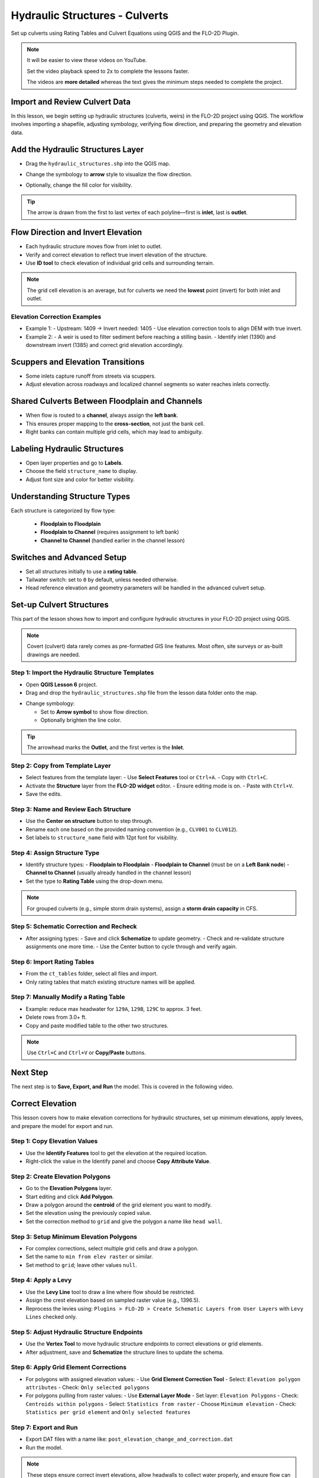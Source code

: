 .. _structure_example:

Hydraulic Structures - Culverts
==================================

Set up culverts using Rating Tables and Culvert Equations using QGIS and the FLO-2D Plugin.

.. Note:: It will be easier to view these videos on YouTube.

   Set the video playback speed to 2x to complete the lessons faster.

   The videos are **more detailed** whereas the text gives the minimum steps needed
   to complete the project.

Import and Review Culvert Data
-------------------------------

.. raw:: html

   <iframe width="560" height="315" src="https://www.youtube.com/embed/ebIFoGUuQcI?si=XMiARpQIkzIPD5Es"
   title="YouTube video player" frameborder="0" allow="accelerometer; autoplay; clipboard-write; encrypted-media;
   gyroscope; picture-in-picture; web-share" referrerpolicy="strict-origin-when-cross-origin" allowfullscreen></iframe>


In this lesson, we begin setting up hydraulic structures (culverts, weirs) in the FLO-2D project using QGIS. The workflow involves importing a shapefile, adjusting symbology, verifying flow direction, and preparing the geometry and elevation data.

Add the Hydraulic Structures Layer
----------------------------------
- Drag the ``hydraulic_structures.shp`` into the QGIS map.

.. image:: ../img/shg/8/shg_hydaulic001.png

- Change the symbology to **arrow** style to visualize the flow direction.

.. image:: ../img/shg/8/shg_hydaulic002.png

- Optionally, change the fill color for visibility.

.. tip::
   The arrow is drawn from the first to last vertex of each polyline—first is **inlet**, last is **outlet**.

Flow Direction and Invert Elevation
-----------------------------------
- Each hydraulic structure moves flow from inlet to outlet.
- Verify and correct elevation to reflect true invert elevation of the structure.
- Use **ID tool** to check elevation of individual grid cells and surrounding terrain.

.. image:: ../img/shg/8/shg_hydaulic003.png

.. note::
   The grid cell elevation is an average, but for culverts we need the **lowest** point (invert) for both inlet and outlet.

Elevation Correction Examples
~~~~~~~~~~~~~~~~~~~~~~~~~~~~~
- Example 1:
  - Upstream: 1409 → Invert needed: 1405
  - Use elevation correction tools to align DEM with true invert.
- Example 2:
  - A weir is used to filter sediment before reaching a stilling basin.
  - Identify inlet (1390) and downstream invert (1385) and correct grid elevation accordingly.

Scuppers and Elevation Transitions
----------------------------------
- Some inlets capture runoff from streets via scuppers.
- Adjust elevation across roadways and localized channel segments so water reaches inlets correctly.

Shared Culverts Between Floodplain and Channels
-----------------------------------------------
- When flow is routed to a **channel**, always assign the **left bank**.
- This ensures proper mapping to the **cross-section**, not just the bank cell.
- Right banks can contain multiple grid cells, which may lead to ambiguity.

Labeling Hydraulic Structures
-----------------------------
- Open layer properties and go to **Labels**.
- Choose the field ``structure_name`` to display.
- Adjust font size and color for better visibility.

.. image:: ../img/shg/8/shg_hydaulic004.png

Understanding Structure Types
-----------------------------
Each structure is categorized by flow type:

    - **Floodplain to Floodplain**
    - **Floodplain to Channel** (requires assignment to left bank)
    - **Channel to Channel** (handled earlier in the channel lesson)

Switches and Advanced Setup
---------------------------
- Set all structures initially to use a **rating table**.
- Tailwater switch: set to ``0`` by default, unless needed otherwise.
- Head reference elevation and geometry parameters will be handled in the advanced culvert setup.

.. image:: ../img/shg/8/shg_hydaulic005.png


Set-up Culvert Structures
-------------------------------

.. raw:: html

   <iframe width="560" height="315" src="https://www.youtube.com/embed/WKjd-FG0ZUM?si=VVumLcmUz5gq9NSg"
   title="YouTube video player" frameborder="0" allow="accelerometer; autoplay; clipboard-write; encrypted-media;
   gyroscope; picture-in-picture; web-share" referrerpolicy="strict-origin-when-cross-origin" allowfullscreen></iframe>


This part of the lesson shows how to import and configure hydraulic structures in your FLO-2D project using QGIS.

.. note::
   Covert (culvert) data rarely comes as pre-formatted GIS line features. Most often, site surveys or as-built drawings are needed.

Step 1: Import the Hydraulic Structure Templates
~~~~~~~~~~~~~~~~~~~~~~~~~~~~~~~~~~~~~~~~~~~~~~~~~~~~~~~

- Open **QGIS Lesson 6** project.
- Drag and drop the ``hydraulic_structures.shp`` file from the lesson data folder onto the map.

.. image:: ../img/shg/8/shg_hydaulic001.png

- Change symbology:

  - Set to **Arrow symbol** to show flow direction.
  - Optionally brighten the line color.

.. image:: ../img/shg/8/shg_hydaulic002.png

.. tip::
   The arrowhead marks the **Outlet**, and the first vertex is the **Inlet**.

Step 2: Copy from Template Layer
~~~~~~~~~~~~~~~~~~~~~~~~~~~~~~~~~~~~

- Select features from the template layer:
  - Use **Select Features** tool or ``Ctrl+A``.
  - Copy with ``Ctrl+C``.
- Activate the **Structure** layer from the **FLO-2D widget** editor.
  - Ensure editing mode is on.
  - Paste with ``Ctrl+V``.
- Save the edits.

Step 3: Name and Review Each Structure
~~~~~~~~~~~~~~~~~~~~~~~~~~~~~~~~~~~~~~~~~~~~~~~~~~~~~~~

- Use the **Center on structure** button to step through.
- Rename each one based on the provided naming convention (e.g., ``CLV001`` to ``CLV012``).
- Set labels to ``structure_name`` field with 12pt font for visibility.

Step 4: Assign Structure Type
~~~~~~~~~~~~~~~~~~~~~~~~~~~~~~~~~~~

- Identify structure types:
  - **Floodplain to Floodplain**
  - **Floodplain to Channel** (must be on a **Left Bank node**)
  - **Channel to Channel** (usually already handled in the channel lesson)
- Set the type to **Rating Table** using the drop-down menu.

.. note::
   For grouped culverts (e.g., simple storm drain systems), assign a **storm drain capacity** in CFS.

Step 5: Schematic Correction and Recheck
~~~~~~~~~~~~~~~~~~~~~~~~~~~~~~~~~~~~~~~~~~~~

- After assigning types:
  - Save and click **Schematize** to update geometry.
  - Check and re-validate structure assignments one more time.
  - Use the Center button to cycle through and verify again.

Step 6: Import Rating Tables
~~~~~~~~~~~~~~~~~~~~~~~~~~~~~~~~~~

- From the ``ct_tables`` folder, select all files and import.
- Only rating tables that match existing structure names will be applied.

Step 7: Manually Modify a Rating Table
~~~~~~~~~~~~~~~~~~~~~~~~~~~~~~~~~~~~~~~~~~~

- Example: reduce max headwater for ``129A``, ``129B``, ``129C`` to approx. 3 feet.
- Delete rows from 3.0+ ft.
- Copy and paste modified table to the other two structures.

.. note::
   Use ``Ctrl+C`` and ``Ctrl+V`` or **Copy/Paste** buttons.

Next Step
---------

The next step is to **Save, Export, and Run** the model. This is covered in the following video.


.. _correct_elevation:

Correct Elevation
---------------------------------

.. raw:: html

   <iframe width="560" height="315" src="https://www.youtube.com/embed/u41PNLBt8mk?si=0f7P3iE_7gwMFfuu"
   title="YouTube video player" frameborder="0" allow="accelerometer; autoplay; clipboard-write; encrypted-media;
   gyroscope; picture-in-picture; web-share" referrerpolicy="strict-origin-when-cross-origin" allowfullscreen></iframe>


This lesson covers how to make elevation corrections for hydraulic structures, set up minimum elevations, apply levees, and prepare the model for export and run.

Step 1: Copy Elevation Values
~~~~~~~~~~~~~~~~~~~~~~~~~~~~~~~~~~~~~~~~~~~
- Use the **Identify Features** tool to get the elevation at the required location.
- Right-click the value in the Identify panel and choose **Copy Attribute Value**.

Step 2: Create Elevation Polygons
~~~~~~~~~~~~~~~~~~~~~~~~~~~~~~~~~~~~~~~~~~~
- Go to the **Elevation Polygons** layer.
- Start editing and click **Add Polygon**.
- Draw a polygon around the **centroid** of the grid element you want to modify.
- Set the elevation using the previously copied value.
- Set the correction method to ``grid`` and give the polygon a name like ``head wall``.

Step 3: Setup Minimum Elevation Polygons
~~~~~~~~~~~~~~~~~~~~~~~~~~~~~~~~~~~~~~~~~~~
- For complex corrections, select multiple grid cells and draw a polygon.
- Set the name to ``min from elev raster`` or similar.
- Set method to ``grid``; leave other values ``null``.

Step 4: Apply a Levy
~~~~~~~~~~~~~~~~~~~~~~~~~~~~~~~~~~~~~~~~~~~
- Use the **Levy Line** tool to draw a line where flow should be restricted.
- Assign the crest elevation based on sampled raster value (e.g., 1396.5).
- Reprocess the levies using:
  ``Plugins > FLO-2D > Create Schematic Layers from User Layers`` with ``Levy Lines`` checked only.

Step 5: Adjust Hydraulic Structure Endpoints
~~~~~~~~~~~~~~~~~~~~~~~~~~~~~~~~~~~~~~~~~~~~~~~~~~~~
- Use the **Vertex Tool** to move hydraulic structure endpoints to correct elevations or grid elements.
- After adjustment, save and **Schematize** the structure lines to update the schema.

Step 6: Apply Grid Element Corrections
~~~~~~~~~~~~~~~~~~~~~~~~~~~~~~~~~~~~~~~~~~~
- For polygons with assigned elevation values:
  - Use **Grid Element Correction Tool**
  - Select: ``Elevation polygon attributes``
  - Check: ``Only selected polygons``

- For polygons pulling from raster values:
  - Use **External Layer Mode**
  - Set layer: ``Elevation Polygons``
  - Check: ``Centroids within polygons``
  - Select: ``Statistics from raster``
  - Choose ``Minimum elevation``
  - Check: ``Statistics per grid element`` and ``Only selected features``

Step 7: Export and Run
~~~~~~~~~~~~~~~~~~~~~~~~~~~~~~~~~~~~~~~~~~~
- Export DAT files with a name like: ``post_elevation_change_and_correction.dat``
- Run the model.

.. note::
   These steps ensure correct invert elevations, allow headwalls to collect water properly, and ensure flow can pass over levees or into hydraulic structures.

.. tip::
   After corrections, verify grid elevations with the Identify tool to confirm changes.


Save Export and Run Pre Elevation Change
-----------------------------------------

.. raw:: html

   <iframe width="560" height="315" src="https://www.youtube.com/embed/oPha4GTRnQ0?si=e3hM3dhDYahu69bN"
   title="YouTube video player" frameborder="0" allow="accelerometer; autoplay; clipboard-write; encrypted-media;
   gyroscope; picture-in-picture; web-share" referrerpolicy="strict-origin-when-cross-origin" allowfullscreen></iframe>


This short lesson walks through saving hydraulic structures, exporting the data, and running the model. It is part of the final steps for preparing your model.

Step 1: Save the Project
~~~~~~~~~~~~~~~~~~~~~~~~~~~~~~~~~~~
Click the **Save** button to commit your hydraulic structures to the layer in the GeoPackage.

.. note::
   You do not need to turn on the export switch again if it was already activated when setting up channel hydraulic structures.

Step 2: Export Data Files
~~~~~~~~~~~~~~~~~~~~~~~~~~~~~~~~~~~
- Go to the **Import/Export** button.
- Select **Option 3** to export data files.
- Create a new folder inside your ``lesson6`` directory called:

  ::

    pre-elevation-change

  This helps distinguish the export prior to making elevation corrections.

- First, the D-series data files are exported.
- Then, the Storm Drain files are exported.
- You should now see a complete set of exported files inside the folder.

Step 3: Run the Model
~~~~~~~~~~~~~~~~~~~~~~~~~~~~~~~~~~~
- Click **Run FLO-2D** to initiate the simulation.

.. note::
   If there is **no error.check** file generated, it means your data was set up correctly.

.. warning::
   Although the model runs, the results may still be inaccurate due to elevation issues. These will be addressed in the next lesson.

What's Next?
----------------------------
Now that we have run the model using the current elevations, we will compare it to a corrected version. Proceed to the next video to apply **elevation corrections** and re-run the model.


Create Culverts with Culvert Equations
----------------------------------------

.. raw:: html

   <iframe width="560" height="315" src="https://www.youtube.com/embed/rACaKUlcFKU?si=yJCouGxFaV-GE5CI"
   title="YouTube video player" frameborder="0" allow="accelerometer; autoplay; clipboard-write; encrypted-media;
   gyroscope; picture-in-picture; web-share" referrerpolicy="strict-origin-when-cross-origin" allowfullscreen></iframe>


This lesson walks through how to convert culverts from rating tables to generalized culvert equations (GCE) in FLO-2D, and then run the model to compare the results.

Convert a Culvert to GCE
------------------------

We are updating culvert **CL-009** from a rating table to a generalized culvert equation.

1. **Change the Structure Type**:
   - Open the structure editor.
   - Set type to `Culvert Equation`.

2. **Set GCE Parameters**:
   - Diameter: 48 in (convert to 4 ft).
   - Barrels: 3
   - Conduit Length: Measured to be 250 ft (headwall to headwall).
   - Entrance Type: 1 (square edge with headwall)
   - Culvert Type (CType): 2 (circular)
   - Manning's n: 0.018
   - Entrance Loss Coefficient (K): 0.5
   - Base: 0

.. note::
   These values are based on as-built drawings and Table C2 from HDS-5, 3rd Edition.

Convert Another Culvert to GCE
------------------------------

Now convert **CL-122**:

1. **Update Parameters**:
   - Set to `Culvert Equation`
   - Height: 5 ft (Box Culvert)
   - Length: 100–110 ft
   - Entrance Type: 1 (wing wall 30°–75°)
   - Culvert Type: 1 (box)
   - Barrels: 1
   - Base: 8 ft
   - Manning's n: 0.018
   - Entrance Loss Coefficient (K): 0.4

2. **Justification**:
   - From highway design manuals and HY-8 documentation
   - Image review confirms structure shape and inlet type

Apply and Export
----------------

- Click **Schematize** to update the structure layer.
- Verify values are correctly saved.
- Save and close prior runs if necessary.

3. **Export Files**:
   - Go to **Import/Export > Export .DAT files**
   - Create new folder
   - Create new folder named ``Generalized CT with Elevation Correction``


Run the Model
-------------

- Click **Run FLO-2D**
- Ensure no errors are reported.
- Compare results with earlier model using rating tables.

.. tip::
   Always back up your project after making changes.

Next Steps
----------

Proceed to the **Summary** lesson, where the differences between rating tables and generalized culvert equation results will be reviewed.

Summary and Review Project
-------------------------------

.. raw:: html

   <iframe width="560" height="315" src="https://www.youtube.com/embed/Guo0N85qZlk?si=oQcqSHB5RVxrgQm5"
   title="YouTube video player" frameborder="0" allow="accelerometer; autoplay; clipboard-write; encrypted-media;
   gyroscope; picture-in-picture; web-share" referrerpolicy="strict-origin-when-cross-origin" allowfullscreen></iframe>


This lesson walks through how to convert culverts from rating tables to generalized culvert equations (GCE) in FLO-2D, and then run the model to compare the results.

Convert a Culvert to GCE
------------------------

We are updating culvert **CL-009** from a rating table to a generalized culvert equation.

1. **Change the Structure Type**:
   - Open the structure editor.
   - Set type to `Culvert Equation`.

2. **Set GCE Parameters**:
   - Diameter: 48 in (convert to 4 ft).
   - Barrels: 3
   - Conduit Length: Measured to be 250 ft (headwall to headwall).
   - Entrance Type: 1 (square edge with headwall)
   - Culvert Type (CType): 2 (circular)
   - Manning's n: 0.018
   - Entrance Loss Coefficient (K): 0.5
   - Base: 0

.. note::
   These values are based on as-built drawings and Table C2 from HDS-5, 3rd Edition.

Convert Another Culvert to GCE
------------------------------

Now convert **CL-122**:

1. **Update Parameters**:
   - Set to `Culvert Equation`
   - Height: 5 ft (Box Culvert)
   - Length: 100–110 ft
   - Entrance Type: 1 (wing wall 30°–75°)
   - Culvert Type: 1 (box)
   - Barrels: 1
   - Base: 8 ft
   - Manning's n: 0.018
   - Entrance Loss Coefficient (K): 0.4

2. **Justification**:
   - From highway design manuals and HY-8 documentation
   - Image review confirms structure shape and inlet type

Apply and Export
----------------

- Click **Schematize** to update the structure layer.
- Verify values are correctly saved.
- Save and close prior runs if necessary.

3. **Export Files**:

   - Go to **Import/Export > Export .DAT files**

   - Create new folder:  
     ``Generalized CT with Elevation Correction``

   - Export project and storm drain layers


Run the Model
-------------

- Click **Run FLO-2D**
- Ensure no errors are reported.
- Compare results with earlier model using rating tables.

.. tip::
   Always back up your project after making changes.

Next Steps
----------

Proceed to the **Summary** lesson, where the differences between rating tables and generalized culvert equation results will be reviewed.